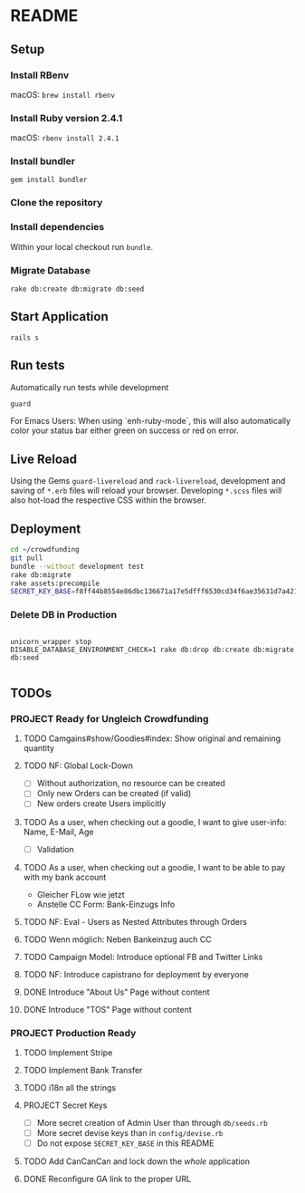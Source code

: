 * README

[[https://gitlab.com/200ok/crowdfunding/badges/master/pipeline.svg]]

** Setup

*** Install RBenv

macOS: =brew install rbenv=

*** Install Ruby version 2.4.1

macOS: =rbenv install 2.4.1=

*** Install bundler

=gem install bundler=

*** Clone the repository

*** Install dependencies

Within your local checkout run =bundle=.

*** Migrate Database

=rake db:create db:migrate db:seed=

** Start Application

=rails s=


** Run tests

Automatically run tests while development

#+BEGIN_SRC sh
guard
#+END_SRC

For Emacs Users: When using `enh-ruby-mode`, this will also
automatically color your status bar either green on success or red on error.

** Live Reload

Using the Gems =guard-livereload= and =rack-livereload=, development
and saving of =*.erb= files will reload your browser. Developing
=*.scss= files will also hot-load the respective CSS within the
browser.

** Deployment

#+BEGIN_SRC sh :dir /ssh:app@crowdfunding.ungleich.ch:/home/app/crowdfunding
cd ~/crowdfunding
git pull
bundle --without development test
rake db:migrate
rake assets:precompile
SECRET_KEY_BASE=f8ff44b8554e86dbc136671a17e5dfff6530cd34f6ae35631d7a421d136ef96899813d3ccfa06e99ef42ccc576808b013193a875e4ab4e5eca85d843210a645b unicorn_wrapper restart
#+END_SRC

#+RESULTS:

*** Delete DB in Production

#+BEGIN_SRC

unicorn_wrapper stop
DISABLE_DATABASE_ENVIRONMENT_CHECK=1 rake db:drop db:create db:migrate db:seed

#+END_SRC

** TODOs

*** PROJECT Ready for Ungleich Crowdfunding
    SCHEDULED: <2017-10-17 Tue> DEADLINE: <2017-10-27 Fri>


**** TODO Camgains#show/Goodies#index: Show original and remaining quantity

**** TODO NF: Global Lock-Down
     - [ ] Without authorization, no resource can be created
     - [ ] Only new Orders can be created (if valid)
     - [ ] New orders create Users implicitly

**** TODO As a user, when checking out a goodie, I want to give user-info: Name, E-Mail, Age
- [ ] Validation

**** TODO As a user, when checking out a goodie, I want to be able to pay with my bank account
- Gleicher FLow wie jetzt
- Anstelle CC Form: Bank-Einzugs Info

**** TODO NF: Eval - Users as Nested Attributes through Orders

**** TODO Wenn möglich: Neben Bankeinzug auch CC

**** TODO Campaign Model: Introduce optional FB and Twitter Links

**** TODO NF: Introduce capistrano for deployment by everyone

**** DONE Introduce "About Us" Page without content
**** DONE Introduce "TOS" Page without content

*** PROJECT Production Ready

**** TODO Implement Stripe
**** TODO Implement Bank Transfer
**** TODO i18n all the strings
**** PROJECT Secret Keys

- [ ]  More secret creation of Admin User than through =db/seeds.rb=
- [ ]  More secret devise keys than in =config/devise.rb=
- [ ] Do not expose =SECRET_KEY_BASE= in this README

**** TODO Add CanCanCan and lock down the /whole/ application
**** DONE Reconfigure GA link to the proper URL

